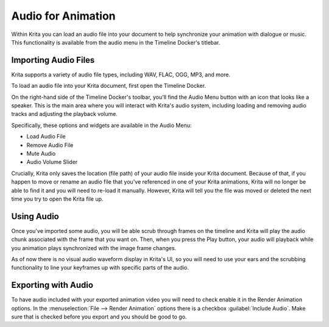 .. meta::
   :description:
        The audio playback with animation in Krita.

.. metadata-placeholder

   :authors: - Wolthera van Hövell tot Westerflier <griffinvalley@gmail.com>
             - Scott Petrovic
             - Marcidy
             - Emmet O'Neill <emmetoneill.pdx@gmail.com>
   :license: GNU free documentation license 1.3 or later.

.. index:: Animation, Audio, Sound, Timeline
.. _audio_animation:

===================
Audio for Animation
===================

Within Krita you can load an audio file into your document to help synchronize your animation with dialogue or music. This functionality is available from the audio menu in the Timeline Docker's titlebar.

Importing Audio Files
---------------------

Krita supports a variety of audio file types, including WAV, FLAC, OGG, MP3, and more. 

To load an audio file into your Krita document, first open the Timeline Docker.

On the right-hand side of the Timeline Docker's toolbar, you'll find the Audio Menu button with an icon that looks like a speaker.
This is the main area where you will interact with Krita's audio system, including loading and removing audio tracks and adjusting the playback volume.

Specifically, these options and widgets are available in the Audio Menu:

* Load Audio File
* Remove Audio File
* Mute Audio
* Audio Volume Slider

Crucially, Krita only saves the location (file path) of your audio file inside your Krita document. Because of that, if you happen to move or rename an audio file that you've referenced in one of your Krita animations, Krita will no longer be able to find it and you will need to re-load it manually. However, Krita will tell you the file was moved or deleted the next time you try to open the Krita file up.

Using Audio
-----------

Once you've imported some audio, you will be able scrub through frames on the timeline and Krita will play the audio chunk associated with the frame that you want on. Then, when you press the Play button, your audio will playback while you animation plays synchronized with the image frame changes. 

As of now there is no visual audio waveform display in Krita's UI, so you will need to use your ears and the scrubbing functionality to line your keyframes up with specific parts of the audio.


Exporting with Audio
--------------------

To have audio included with your exported animation video you will need to check enable it in the Render Animation options. In the :menuselection:`File --> Render Animation` options there is a checkbox :guilabel:`Include Audio`. Make sure that is checked before you export and you should be good to go.
